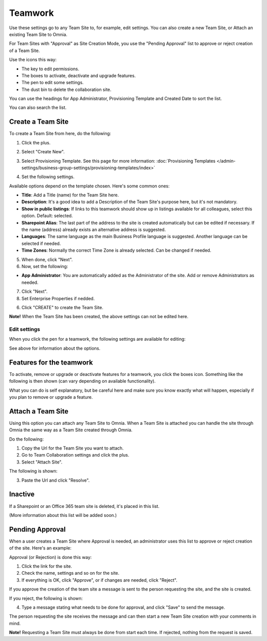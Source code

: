 Teamwork
===========================================

Use these settings go to any Team Site to, for example, edit settings. You can also create a new Team Site, or Attach an existing Team Site to Omnia.

For Team Sites with "Approval" as Site Creation Mode, you use the "Pending Approval" list to approve or reject creation of a Team Site.

.. image:: team-collaboration-new3.png

Use the icons this way:

+ The key to edit permissions.
+ The boxes to activate, deactivate and upgrade features.
+ The pen to edit some settings.
+ The dust bin to delete the collaboration site. 

You can use the headings for App Administrator, Provisioning Template and Created Date to sort the list.

You can also search the list.

.. image:: team-collaboration-search.png

Create a Team Site
*********************
To create a Team Site from here, do the following:

1. Click the plus.

.. image:: team-collaboration-clickplus-new3.png

2. Select "Create New".

.. image:: team-collaboration-select-new3.png

3. Select Provisioning Template. See this page for more information: :doc:`Provisioning Templates </admin-settings/business-group-settings/provisioning-templates/index>`

.. image:: team-collaboration-template-new2.png

4. Set the following settings.

.. image:: team-collaboration-settings-1new2.png

Available options depend on the template chosen. Here's some common ones:

+ **Title**: Add a Title (name) for the Team Site here.
+ **Description**: It's a good idea to add a Description of the Team Site's purpose here, but it's not mandatory.
+ **Show in public listings**: If links to this teamwork should show up in listings available for all colleagues, select this option. Default: selected.
+ **Sharepoint Alias**: The last part of the address to the site is created automatically but can be edited if necessary. If the name (address) already exists an alternative address is suggested.
+ **Languages**: The same language as the main Business Profile language is suggested. Another language can be selected if needed.  
+ **Time Zones**: Normally the correct Time Zone is already selected. Can be changed if needed.

5. When done, click "Next".
6. Now, set the following:

.. image:: team-collaboration-settings-2-new.png

+ **App Administrator**: You are automatically added as the Administrator of the site. Add or remove Administrators as needed.

7. Click "Next".
8. Set Enterprise Properties if nedded.

.. image:: team-collaboration-settings-3.png

6. Click "CREATE" to create the Team Site.

**Note!** When the Team Site has been created, the above settings can not be edited here.

Edit settings
--------------
When you click the pen for a teamwork, the following settings are available for editing:

.. image:: team-collaboration-edit.png

See above for information about the options.

Features for the teamwork
***************************
To activate, remove or upgrade or deactivate features for a teamwork, you click the boxes icon. Something like the following is then shown (can vary depending on available functionality).

.. image:: team-collaboration-features.png

What you can do is self explanatory, but be careful here and make sure you know exactly what will happen, especially if you plan to remove or upgrade a feature.

Attach a Team Site
*******************
Using this option you can attach any Team Site to Omnia. When a Team Site is attached you can handle the site through Omnia the same way as a Team Site created through Omnia.

Do the following:

1. Copy the Url for the Team Site you want to attach.
2. Go to Team Collaboration settings and click the plus.
3. Select "Attach Site".

The following is shown:

.. image:: team-collaboration-attach-new.png

3. Paste the Url and click "Resolve".

Inactive
**********
If a Sharepoint or an Office 365 team site is deleted, it's placed in this list.

.. image:: teamwork-inactive.png

(More information about this list will be added soon.)

Pending Approval
*****************
When a user creates a Team Site where Approval is needed, an administrator uses this list to approve or reject creation of the site. Here's an example:

.. image:: pending-approval-new2.png

Approval (or Rejection) is done this way:

1. Click the link for the site.
2. Check the name, settings and so on for the site.
3. If everything is OK, click "Approve", or if changes are needed, click "Reject".

.. image:: pending-approval-approve-new2.png

If you approve the creation of the team site a message is sent to the person requesting the site, and the site is created.

If you reject, the following is shown:

.. image:: pending-approval-reject-new2.png

4. Type a message stating what needs to be done for approval, and click "Save" to send the message.

The person requesting the site receives the message and can then start a new Team Site creation with your comments in mind. 

**Note!** Requesting a Team Site must always be done from start each time. If rejected, nothing from the request is saved.



